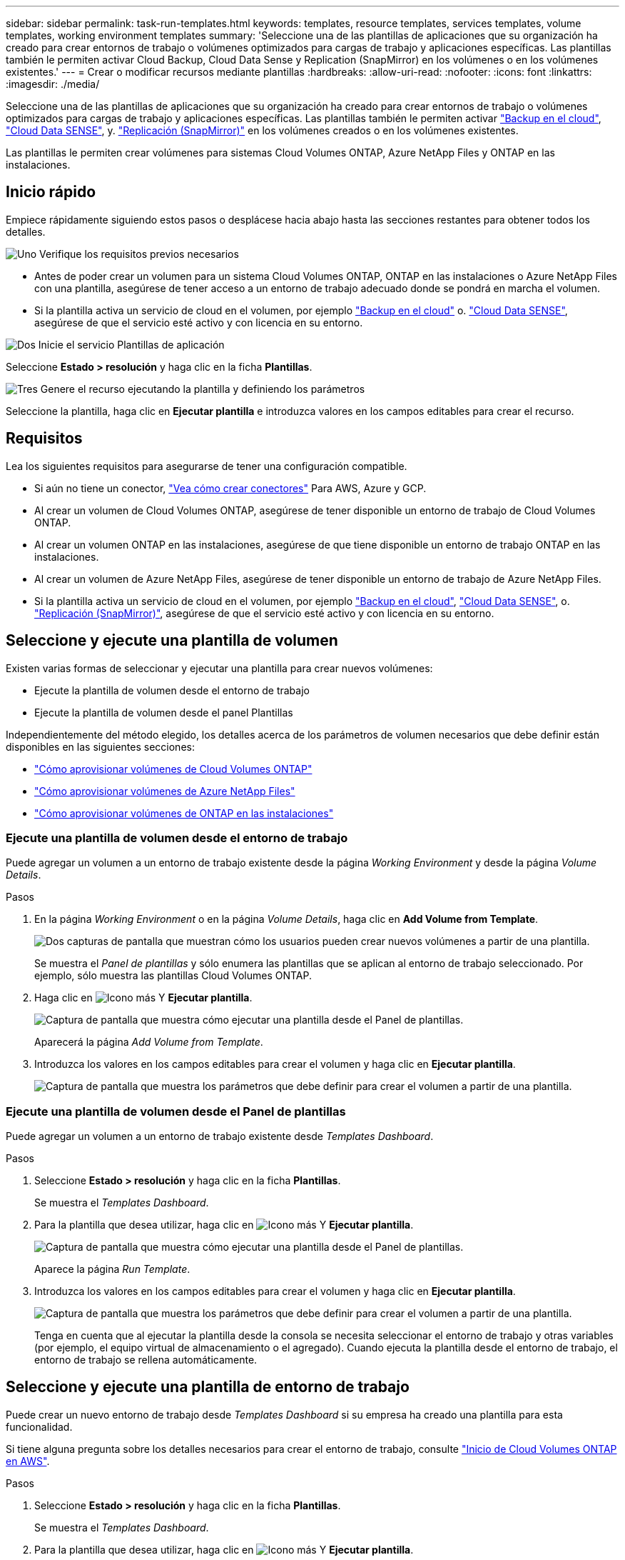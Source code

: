 ---
sidebar: sidebar 
permalink: task-run-templates.html 
keywords: templates, resource templates, services templates, volume templates, working environment templates 
summary: 'Seleccione una de las plantillas de aplicaciones que su organización ha creado para crear entornos de trabajo o volúmenes optimizados para cargas de trabajo y aplicaciones específicas. Las plantillas también le permiten activar Cloud Backup, Cloud Data Sense y Replication (SnapMirror) en los volúmenes o en los volúmenes existentes.' 
---
= Crear o modificar recursos mediante plantillas
:hardbreaks:
:allow-uri-read: 
:nofooter: 
:icons: font
:linkattrs: 
:imagesdir: ./media/


[role="lead"]
Seleccione una de las plantillas de aplicaciones que su organización ha creado para crear entornos de trabajo o volúmenes optimizados para cargas de trabajo y aplicaciones específicas. Las plantillas también le permiten activar https://docs.netapp.com/us-en/cloud-manager-backup-restore/concept-backup-to-cloud.html["Backup en el cloud"^], https://docs.netapp.com/us-en/cloud-manager-data-sense/concept-cloud-compliance.html["Cloud Data SENSE"^], y. https://docs.netapp.com/us-en/cloud-manager-replication/concept-replication.html["Replicación (SnapMirror)"^] en los volúmenes creados o en los volúmenes existentes.

Las plantillas le permiten crear volúmenes para sistemas Cloud Volumes ONTAP, Azure NetApp Files y ONTAP en las instalaciones.



== Inicio rápido

Empiece rápidamente siguiendo estos pasos o desplácese hacia abajo hasta las secciones restantes para obtener todos los detalles.

.image:https://raw.githubusercontent.com/NetAppDocs/common/main/media/number-1.png["Uno"] Verifique los requisitos previos necesarios
[role="quick-margin-list"]
* Antes de poder crear un volumen para un sistema Cloud Volumes ONTAP, ONTAP en las instalaciones o Azure NetApp Files con una plantilla, asegúrese de tener acceso a un entorno de trabajo adecuado donde se pondrá en marcha el volumen.


[role="quick-margin-list"]
* Si la plantilla activa un servicio de cloud en el volumen, por ejemplo https://docs.netapp.com/us-en/cloud-manager-backup-restore/concept-backup-to-cloud.html["Backup en el cloud"^] o. https://docs.netapp.com/us-en/cloud-manager-data-sense/concept-cloud-compliance.html["Cloud Data SENSE"^], asegúrese de que el servicio esté activo y con licencia en su entorno.


.image:https://raw.githubusercontent.com/NetAppDocs/common/main/media/number-2.png["Dos"] Inicie el servicio Plantillas de aplicación
[role="quick-margin-para"]
Seleccione *Estado > resolución* y haga clic en la ficha *Plantillas*.

.image:https://raw.githubusercontent.com/NetAppDocs/common/main/media/number-3.png["Tres"] Genere el recurso ejecutando la plantilla y definiendo los parámetros
[role="quick-margin-para"]
Seleccione la plantilla, haga clic en *Ejecutar plantilla* e introduzca valores en los campos editables para crear el recurso.



== Requisitos

Lea los siguientes requisitos para asegurarse de tener una configuración compatible.

* Si aún no tiene un conector, https://docs.netapp.com/us-en/cloud-manager-setup-admin/concept-connectors.html["Vea cómo crear conectores"^] Para AWS, Azure y GCP.
* Al crear un volumen de Cloud Volumes ONTAP, asegúrese de tener disponible un entorno de trabajo de Cloud Volumes ONTAP.
* Al crear un volumen ONTAP en las instalaciones, asegúrese de que tiene disponible un entorno de trabajo ONTAP en las instalaciones.
* Al crear un volumen de Azure NetApp Files, asegúrese de tener disponible un entorno de trabajo de Azure NetApp Files.
* Si la plantilla activa un servicio de cloud en el volumen, por ejemplo  https://docs.netapp.com/us-en/cloud-manager-backup-restore/concept-backup-to-cloud.html["Backup en el cloud"^], https://docs.netapp.com/us-en/cloud-manager-data-sense/concept-cloud-compliance.html["Cloud Data SENSE"^], o. https://docs.netapp.com/us-en/cloud-manager-replication/concept-replication.html["Replicación (SnapMirror)"^], asegúrese de que el servicio esté activo y con licencia en su entorno.




== Seleccione y ejecute una plantilla de volumen

Existen varias formas de seleccionar y ejecutar una plantilla para crear nuevos volúmenes:

* Ejecute la plantilla de volumen desde el entorno de trabajo
* Ejecute la plantilla de volumen desde el panel Plantillas


Independientemente del método elegido, los detalles acerca de los parámetros de volumen necesarios que debe definir están disponibles en las siguientes secciones:

* https://docs.netapp.com/us-en/cloud-manager-cloud-volumes-ontap/task-create-volumes.html#create-a-volume-from-a-template["Cómo aprovisionar volúmenes de Cloud Volumes ONTAP"^]
* https://docs.netapp.com/us-en/cloud-manager-azure-netapp-files/task-create-volumes.html#create-volumes-from-templates["Cómo aprovisionar volúmenes de Azure NetApp Files"^]
* https://docs.netapp.com/us-en/cloud-manager-ontap-onprem/task-provisioning-ontap.html#creating-volumes-from-templates["Cómo aprovisionar volúmenes de ONTAP en las instalaciones"^]




=== Ejecute una plantilla de volumen desde el entorno de trabajo

Puede agregar un volumen a un entorno de trabajo existente desde la página _Working Environment_ y desde la página _Volume Details_.

.Pasos
. En la página _Working Environment_ o en la página _Volume Details_, haga clic en *Add Volume from Template*.
+
image:screenshot_template_add_vol_from.png["Dos capturas de pantalla que muestran cómo los usuarios pueden crear nuevos volúmenes a partir de una plantilla."]

+
Se muestra el _Panel de plantillas_ y sólo enumera las plantillas que se aplican al entorno de trabajo seleccionado. Por ejemplo, sólo muestra las plantillas Cloud Volumes ONTAP.

. Haga clic en image:screenshot_horizontal_more_button.gif["Icono más"] Y *Ejecutar plantilla*.
+
image:screenshot_template_run_from_dashboard.png["Captura de pantalla que muestra cómo ejecutar una plantilla desde el Panel de plantillas."]

+
Aparecerá la página _Add Volume from Template_.

. Introduzca los valores en los campos editables para crear el volumen y haga clic en *Ejecutar plantilla*.
+
image:screenshot_run_template_from_canvas.png["Captura de pantalla que muestra los parámetros que debe definir para crear el volumen a partir de una plantilla."]





=== Ejecute una plantilla de volumen desde el Panel de plantillas

Puede agregar un volumen a un entorno de trabajo existente desde _Templates Dashboard_.

.Pasos
. Seleccione *Estado > resolución* y haga clic en la ficha *Plantillas*.
+
Se muestra el _Templates Dashboard_.

. Para la plantilla que desea utilizar, haga clic en image:screenshot_horizontal_more_button.gif["Icono más"] Y *Ejecutar plantilla*.
+
image:screenshot_template_run_from_dashboard2.png["Captura de pantalla que muestra cómo ejecutar una plantilla desde el Panel de plantillas."]

+
Aparece la página _Run Template_.

. Introduzca los valores en los campos editables para crear el volumen y haga clic en *Ejecutar plantilla*.
+
image:screenshot_run_template_from_dashboard.png["Captura de pantalla que muestra los parámetros que debe definir para crear el volumen a partir de una plantilla."]

+
Tenga en cuenta que al ejecutar la plantilla desde la consola se necesita seleccionar el entorno de trabajo y otras variables (por ejemplo, el equipo virtual de almacenamiento o el agregado). Cuando ejecuta la plantilla desde el entorno de trabajo, el entorno de trabajo se rellena automáticamente.





== Seleccione y ejecute una plantilla de entorno de trabajo

Puede crear un nuevo entorno de trabajo desde _Templates Dashboard_ si su empresa ha creado una plantilla para esta funcionalidad.

Si tiene alguna pregunta sobre los detalles necesarios para crear el entorno de trabajo, consulte https://docs.netapp.com/us-en/cloud-manager-cloud-volumes-ontap/task-deploying-otc-aws.html["Inicio de Cloud Volumes ONTAP en AWS"^].

.Pasos
. Seleccione *Estado > resolución* y haga clic en la ficha *Plantillas*.
+
Se muestra el _Templates Dashboard_.

. Para la plantilla que desea utilizar, haga clic en image:screenshot_horizontal_more_button.gif["Icono más"] Y *Ejecutar plantilla*.
+
image:screenshot_template_run_from_dashboard3.png["Captura de pantalla que muestra cómo ejecutar una plantilla desde el Panel de plantillas."]

+
Aparece la página _Run Template_.

. Introduzca valores en campos editables para crear el entorno de trabajo y el primer volumen y haga clic en *Ejecutar plantilla*.
+
image:screenshot_template_run_from_dashboard_we.png["Captura de pantalla que muestra los parámetros que debe definir para crear el entorno de trabajo a partir de una plantilla."]





== Seleccione y ejecute una plantilla que encuentre los recursos existentes

Puede ejecutar una plantilla que encuentre ciertos recursos (por ejemplo, volúmenes) y, a continuación, activar un servicio de cloud en esos recursos (por ejemplo, Cloud Backup) si su empresa ha creado una plantilla utilizando esta funcionalidad. Al ejecutar la plantilla, puede realizar algunos ajustes menores de modo que el servicio cloud solo se aplique a los recursos adecuados.

.Pasos
. Seleccione *Estado > resolución* y haga clic en la ficha *Plantillas*.
+
Se muestra el _Templates Dashboard_.

. Para la plantilla que desea utilizar, haga clic en image:screenshot_horizontal_more_button.gif["Icono más"] Y *Ejecutar plantilla*.
+
image:screenshot_template_run_from_dashboard4.png["Captura de pantalla que muestra cómo ejecutar una plantilla desde el Panel de plantillas."]

+
Aparece la página _Run Template_ e inmediatamente ejecuta la búsqueda definida en la plantilla para buscar los volúmenes que coinciden con los criterios.

. Consulte la lista de volúmenes devueltos en el área _Volume Results_.
+
image:screenshot_template_find_search_results.png["Una captura de pantalla que muestra cómo se devolvieron los volúmenes de los criterios de búsqueda de recursos de la búsqueda."]

. Si los resultados son los que esperaba, seleccione la casilla de verificación para cada volumen que desea que se habilite Cloud Backup con los criterios de la parte _Enable Cloud Backup on Volume_ de la plantilla y haga clic en *Ejecutar plantilla*.
+
Si los resultados no son los esperados, haga clic en image:screenshot_edit_icon.gif["editar icono de lápiz"] Junto a _Search Criteria_ y afine aún más la búsqueda.



.Resultados
La plantilla se ejecutará y activará Cloud Backup en cada volumen que haya comprobado en los criterios de búsqueda.

Se llamará cualquier error en la página _Running your Template_ y podrá resolver los problemas si es necesario.

